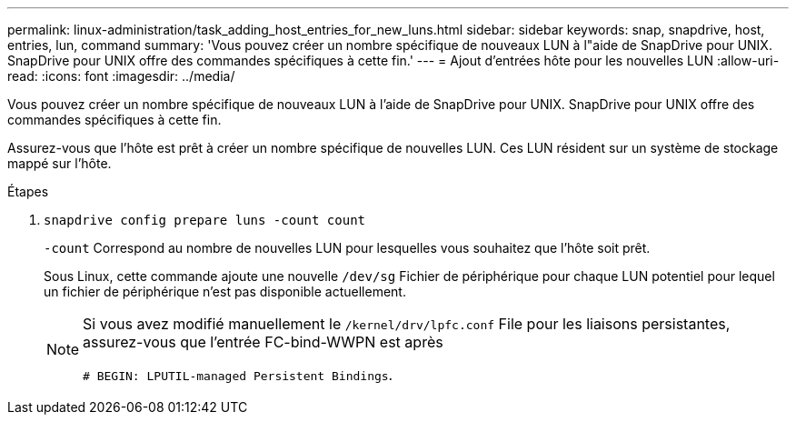 ---
permalink: linux-administration/task_adding_host_entries_for_new_luns.html 
sidebar: sidebar 
keywords: snap, snapdrive, host, entries, lun, command 
summary: 'Vous pouvez créer un nombre spécifique de nouveaux LUN à l"aide de SnapDrive pour UNIX. SnapDrive pour UNIX offre des commandes spécifiques à cette fin.' 
---
= Ajout d'entrées hôte pour les nouvelles LUN
:allow-uri-read: 
:icons: font
:imagesdir: ../media/


[role="lead"]
Vous pouvez créer un nombre spécifique de nouveaux LUN à l'aide de SnapDrive pour UNIX. SnapDrive pour UNIX offre des commandes spécifiques à cette fin.

Assurez-vous que l'hôte est prêt à créer un nombre spécifique de nouvelles LUN. Ces LUN résident sur un système de stockage mappé sur l'hôte.

.Étapes
. `snapdrive config prepare luns -count count`
+
`-count` Correspond au nombre de nouvelles LUN pour lesquelles vous souhaitez que l'hôte soit prêt.

+
Sous Linux, cette commande ajoute une nouvelle `/dev/sg` Fichier de périphérique pour chaque LUN potentiel pour lequel un fichier de périphérique n'est pas disponible actuellement.

+
[NOTE]
====
Si vous avez modifié manuellement le `/kernel/drv/lpfc.conf` File pour les liaisons persistantes, assurez-vous que l'entrée FC-bind-WWPN est après

`# BEGIN: LPUTIL-managed Persistent Bindings`.

====

